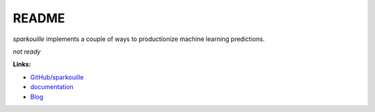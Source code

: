 
.. _l-README:

README
======

.. image:: https://travis-ci.org/sdpython/sparkouille.svg?branch=master
    :target: https://travis-ci.org/sdpython/sparkouille
    :alt: Build status

.. image:: https://ci.appveyor.com/api/projects/status/chiwkjr9li91qd02?svg=true
    :target: https://ci.appveyor.com/project/sdpython/sparkouille
    :alt: Build Status Windows

.. image:: https://circleci.com/gh/sdpython/sparkouille/tree/master.svg?style=svg
    :target: https://circleci.com/gh/sdpython/sparkouille/tree/master

.. image:: https://badge.fury.io/py/sparkouille.svg
    :target: https://pypi.org/project/sparkouille/

.. image:: https://img.shields.io/badge/license-MIT-blue.svg
    :alt: MIT License
    :target: http://opensource.org/licenses/MIT

.. image:: https://requires.io/github/sdpython/sparkouille/requirements.svg?branch=master
     :target: https://requires.io/github/sdpython/sparkouille/requirements/?branch=master
     :alt: Requirements Status

.. image:: https://codecov.io/github/sdpython/sparkouille/coverage.svg?branch=master
    :target: https://codecov.io/github/sdpython/sparkouille?branch=master

.. image:: http://img.shields.io/github/issues/sdpython/sparkouille.png
    :alt: GitHub Issues
    :target: https://github.com/sdpython/sparkouille/issues

.. image:: https://badge.waffle.io/sdpython/sparkouille.png?label=to%20do&title=to%20do
    :alt: Waffle
    :target: https://waffle.io/sdpython/sparkouille

.. image:: http://www.xavierdupre.fr/app/sparkouille/helpsphinx/_images/nbcov.png
    :target: http://www.xavierdupre.fr/app/sparkouille/helpsphinx/all_notebooks_coverage.html
    :alt: Notebook Coverage

*sparkouille* implements a couple of ways to productionize
machine learning predictions.

*not ready*

**Links:**

* `GitHub/sparkouille <https://github.com/sdpython/sparkouille/>`_
* `documentation <http://www.xavierdupre.fr/app/sparkouille/helpsphinx/index.html>`_
* `Blog <http://www.xavierdupre.fr/app/sparkouille/helpsphinx/blog/main_0000.html#ap-main-0>`_
